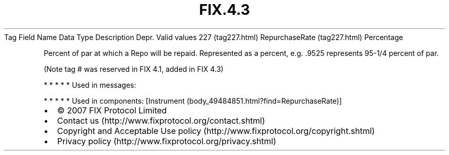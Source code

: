 .TH FIX.4.3 "" "" "Tag #227"
Tag
Field Name
Data Type
Description
Depr.
Valid values
227 (tag227.html)
RepurchaseRate (tag227.html)
Percentage
.PP
Percent of par at which a Repo will be repaid. Represented as a
percent, e.g. .9525 represents 95-1/4 percent of par.
.PP
(Note tag # was reserved in FIX 4.1, added in FIX 4.3)
.PP
   *   *   *   *   *
Used in messages:
.PP
   *   *   *   *   *
Used in components:
[Instrument (body_49484851.html?find=RepurchaseRate)]

.PD 0
.P
.PD

.PP
.PP
.IP \[bu] 2
© 2007 FIX Protocol Limited
.IP \[bu] 2
Contact us (http://www.fixprotocol.org/contact.shtml)
.IP \[bu] 2
Copyright and Acceptable Use policy (http://www.fixprotocol.org/copyright.shtml)
.IP \[bu] 2
Privacy policy (http://www.fixprotocol.org/privacy.shtml)
